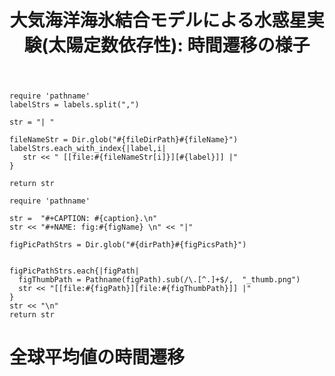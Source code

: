 #+TITLE: 大気海洋海氷結合モデルによる水惑星実験(太陽定数依存性): 時間遷移の様子
#+AUTOHR: 河合 佑太
#+LANGUAGE: ja
#+OPTIONS: H:2 ^:{}
#+HTML_MATHJAX: align:"left" mathml:t path:"http://cdn.mathjax.org/mathjax/latest/MathJax.js?config=TeX-AMS_HTML"></SCRIPT>
#+HTML_HEAD: <link rel="stylesheet" type="text/css" href="./../org.css" />
#+LaTeX_HEADER: \usepackage{natbib}

#+NAME: create_link
#+BEGIN_SRC ruby :: result value raw :exports none :var labels="hoge1,hoge2,hoge3" :var fileName="exp_Ah1e{3,4,5}Pl341L60/config.nml" :var fileDirPath="./expdata_inhomoFluid/"
  require 'pathname'
  labelStrs = labels.split(",")

  str = "| "

  fileNameStr = Dir.glob("#{fileDirPath}#{fileName}")
  labelStrs.each_with_index{|label,i|
     str << " [[file:#{fileNameStr[i]}][#{label}]] |"
  }

  return str
#+END_SRC

#+NAME: create_FigsTable
#+BEGIN_SRC ruby ::results value raw :exports none :var caption="ほほげほげ" :var figPicsPath="hoge{1,2}.png" :var dirPath="./expdata_inhomoFluid/common/" :var figName="hoge"
    require 'pathname'

    str =  "#+CAPTION: #{caption}.\n" 
    str << "#+NAME: fig:#{figName} \n" << "|"

    figPicPathStrs = Dir.glob("#{dirPath}#{figPicsPath}")
    

    figPicPathStrs.each{|figPath|
      figThumbPath = Pathname(figPath).sub(/\.[^.]+$/,  "_thumb.png")
      str << "[[file:#{figPath}][file:#{figThumbPath}]] |" 
    }
    str << "\n"
    return str
#+END_SRC

* 全球平均値の時間遷移

   #+CALL: create_FigsTable(" S=1200 [W/m^{2}]: 表面温度[K], 外向き長波放射[W/m^{2}], 内向き短波放射[W/m^{2}]の全球平均値の時間遷移", "t_{SurfTemp,OLR,mOSR}_trans.jpg", "./expdata_atm/exp_S1200/") :results value raw :exports results

   #+CALL: create_FigsTable(" S=1366 [W/m^{2}]: 表面温度[K], 外向き長波放射[W/m^{2}], 内向き短波放射[W/m^{2}]の全球平均値の時間遷移", "t_{SurfTemp,OLR,mOSR}_trans.jpg", "./expdata_atm/exp_S1366/") :results value raw :exports results

   #+CALL: create_FigsTable(" S=1500 [W/m^{2}]: 表面温度[K], 外向き長波放射[W/m^{2}], 内向き短波放射[W/m^{2}]の全球平均値の時間遷移", "t_{SurfTemp,OLR,mOSR}_trans.jpg", "./expdata_atm/exp_S1500/") :results value raw :exports results

